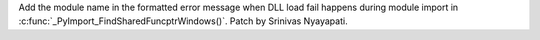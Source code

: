 Add the module name in the formatted error message when DLL load fail happens during module import in :c:func:`_PyImport_FindSharedFuncptrWindows()`. Patch by Srinivas Nyayapati.